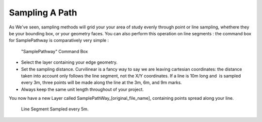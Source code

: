 ﻿.. _sampling-a-path:

Sampling A Path
################

As We've seen, sampling
methods will grid your your area of study evenly through point or line sampling, whethere they be your bounding
box, or your geometry faces.
You can also perform this operation on line segments : the command box
for SamplePathway is comparatively very simple :

.. seealso::
   :ref:`sampling-methods

.. figure:: https://t4su.files.wordpress.com/2016/10/linesample-box.png
   :class: alignnone size-full wp-image-1864
   :width: 1075px
   :height: 135px

   "SamplePathway" Command Box

-  Select the layer containing your edge geometry.
-  Set the sampling distance. Curvilinear is a fancy way to say we are
   leaving cartesian coordinates: the distance taken into account
   only follows the line segment, not the X/Y coordinates. If a line is
   10m long and  is sampled every 3m, three points will be made along
   the line at the 3m, 6m, and 9m marks.
-  Always keep the same unit length throughout of your project.

You now have a new Layer called SamplePathWay\_[original\_file\_name],
containing points spread along your line.

.. figure:: https://t4su.files.wordpress.com/2016/10/samplepath-result.png
   :class: alignnone size-full wp-image-1913
   :width: 476px
   :height: 1032px

   Line Segment Sampled every 5m.

.. seealso::
   :ref:`buffers`
   :ref:`p2Diso`
   :ref:`viewing-dsi`
